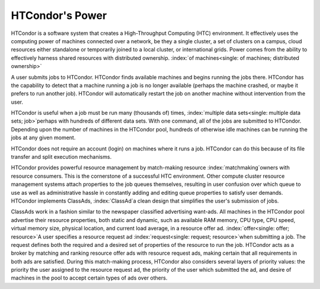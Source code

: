       

HTCondor's Power
================

HTCondor is a software system that creates a High-Throughput Computing
(HTC) environment. It effectively uses the computing power of
machines connected over a network, be they a single cluster, a set
of clusters on a campus, cloud resources either standalone or temporarily
joined to a local cluster, or international grids. 
Power comes from the ability to effectively harness shared resources with
distributed ownership.
:index:`of machines<single: of machines; distributed ownership>`

A user submits jobs to HTCondor. HTCondor finds available machines
and begins running the jobs there. HTCondor has
the capability to detect that a machine running a job is no
longer available (perhaps the machine crashed, or maybe it prefers to
run another job). HTCondor will automatically
restart the job on another machine without intervention from the user.

HTCondor is useful when a job must be run many (thousands
of) times, :index:`multiple data sets<single: multiple data sets; job>`\ perhaps
with hundreds of different data sets. With one command, all of the
jobs are submitted to HTCondor. Depending upon the number of
machines in the HTCondor pool, hundreds of otherwise idle
machines can be running the jobs at any given moment.

HTCondor does not require an account (login) on machines where it runs a
job. HTCondor can do this because of its file transfer and split
execution mechanisms.

HTCondor provides powerful resource management by match-making resource
:index:`matchmaking`\ owners with resource consumers. This is the
cornerstone of a successful HTC environment. Other compute cluster
resource management systems attach properties to the job queues
themselves, resulting in user confusion over which queue to use as well
as administrative hassle in constantly adding and editing queue
properties to satisfy user demands. HTCondor implements ClassAds,
:index:`ClassAd`\ a clean design that simplifies the user's
submission of jobs.

ClassAds work in a fashion similar to the newspaper classified
advertising want-ads. All machines in the HTCondor pool advertise their
resource properties, both static and dynamic, such as available RAM
memory, CPU type, CPU speed, virtual memory size, physical location, and
current load average, in a resource offer ad.
:index:`offer<single: offer; resource>`\ A user specifies a resource request ad
:index:`request<single: request; resource>`\ when submitting a job. The request
defines both the required and a desired set of properties of the
resource to run the job. HTCondor acts as a broker by matching and
ranking resource offer ads with resource request ads, making certain
that all requirements in both ads are satisfied. During this
match-making process, HTCondor also considers several layers of priority
values: the priority the user assigned to the resource request ad, the
priority of the user which submitted the ad, and desire of machines in
the pool to accept certain types of ads over others.
